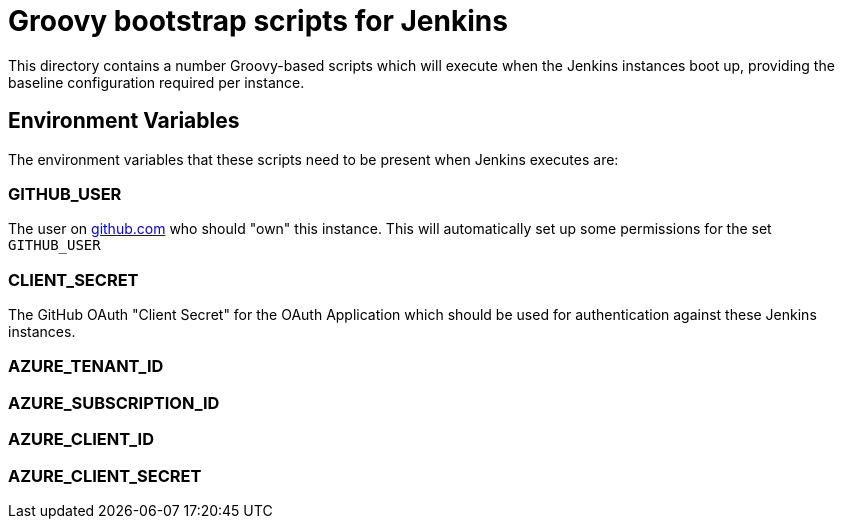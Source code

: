 = Groovy bootstrap scripts for Jenkins

This directory contains a number Groovy-based scripts which will execute when
the Jenkins instances boot up, providing the baseline configuration required
per instance.

== Environment Variables

The environment variables that these scripts need to be present when Jenkins
executes are:

=== GITHUB_USER

The user on link:https://github.com[github.com] who should "own" this instance.
This will automatically set up some permissions for the set `GITHUB_USER`

=== CLIENT_SECRET

The GitHub OAuth "Client Secret" for the OAuth Application which should be used
for authentication against these Jenkins instances.


=== AZURE_TENANT_ID

=== AZURE_SUBSCRIPTION_ID

=== AZURE_CLIENT_ID

=== AZURE_CLIENT_SECRET
